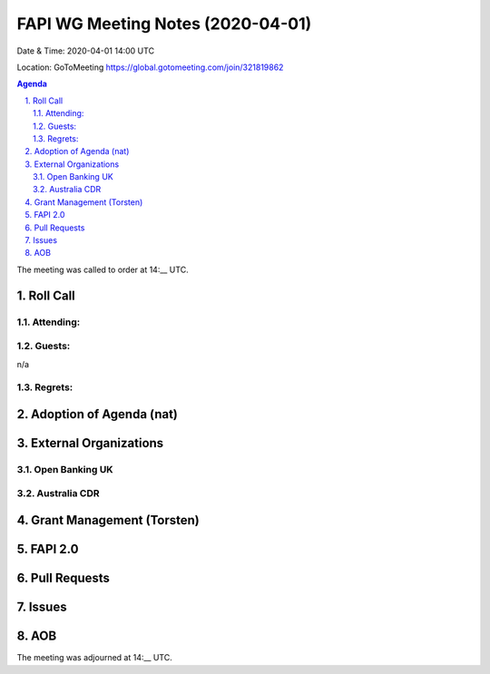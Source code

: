 ============================================
FAPI WG Meeting Notes (2020-04-01) 
============================================
Date & Time: 2020-04-01 14:00 UTC

Location: GoToMeeting https://global.gotomeeting.com/join/321819862

.. sectnum:: 
   :suffix: .


.. contents:: Agenda

The meeting was called to order at 14:__ UTC. 

Roll Call 
===========
Attending:
--------------------



Guests:
--------------
n/a

Regrets: 
---------------------   

Adoption of Agenda (nat)
===========================


External Organizations
===========================

Open Banking UK 
--------------------

Australia CDR
------------------

Grant Management (Torsten)
==============================

FAPI 2.0
=============

Pull Requests 
========================================


Issues
================


AOB
==========================


The meeting was adjourned at 14:__ UTC.